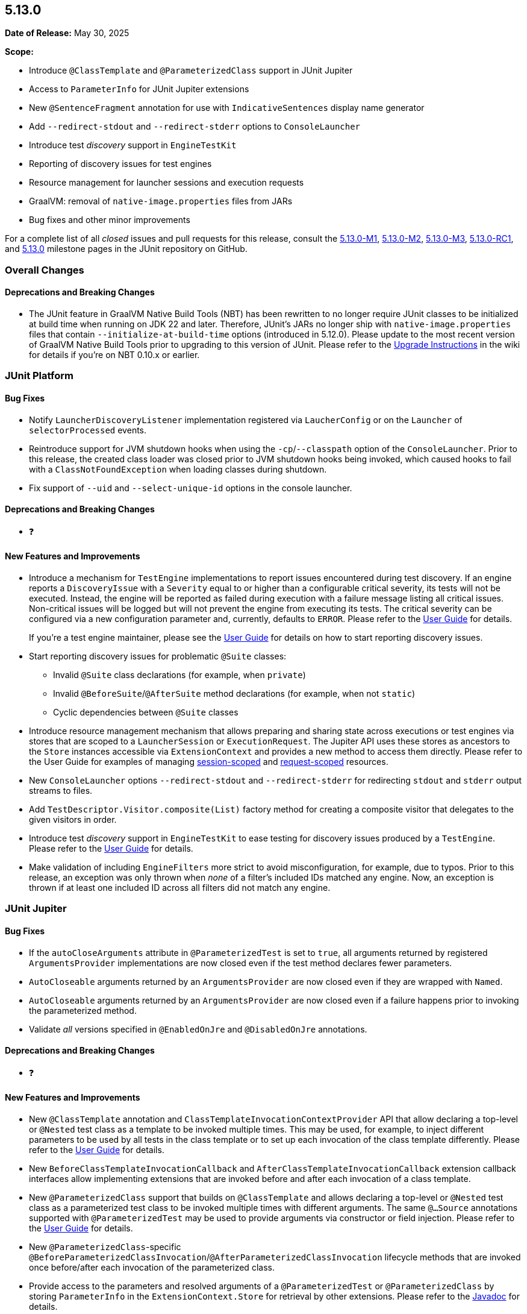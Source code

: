 [[release-notes-5.13.0]]
== 5.13.0

*Date of Release:* May 30, 2025

*Scope:*

* Introduce `@ClassTemplate` and `@ParameterizedClass` support in JUnit Jupiter
* Access to `ParameterInfo` for JUnit Jupiter extensions
* New `@SentenceFragment` annotation for use with `IndicativeSentences` display name generator
* Add `--redirect-stdout` and `--redirect-stderr` options to `ConsoleLauncher`
* Introduce test _discovery_ support in `EngineTestKit`
* Reporting of discovery issues for test engines
* Resource management for launcher sessions and execution requests
* GraalVM: removal of `native-image.properties` files from JARs
* Bug fixes and other minor improvements

For a complete list of all _closed_ issues and pull requests for this release, consult the
link:{junit5-repo}+/milestone/85?closed=1+[5.13.0-M1],
link:{junit5-repo}+/milestone/92?closed=1+[5.13.0-M2],
link:{junit5-repo}+/milestone/93?closed=1+[5.13.0-M3],
link:{junit5-repo}+/milestone/96?closed=1+[5.13.0-RC1],
and link:{junit5-repo}+/milestone/94?closed=1+[5.13.0] milestone pages in the JUnit
repository on GitHub.


[[release-notes-5.13.0-overall-improvements]]
=== Overall Changes

[[release-notes-5.13.0-overall-new-features-and-improvements]]
==== Deprecations and Breaking Changes

* The JUnit feature in GraalVM Native Build Tools (NBT) has been rewritten to no longer
  require JUnit classes to be initialized at build time when running on JDK 22 and later.
  Therefore, JUnit's JARs no longer ship with `native-image.properties` files that contain
  `--initialize-at-build-time` options (introduced in 5.12.0). Please update to the most
  recent version of GraalVM Native Build Tools prior to upgrading to this version of
  JUnit. Please refer to the
  https://github.com/junit-team/junit5/wiki/Upgrading-to-JUnit-5.13[Upgrade Instructions]
  in the wiki for details if you're on NBT 0.10.x or earlier.


[[release-notes-5.13.0-junit-platform]]
=== JUnit Platform

[[release-notes-5.13.0-junit-platform-bug-fixes]]
==== Bug Fixes

* Notify `LauncherDiscoveryListener` implementation registered via `LaucherConfig` or on
  the `Launcher` of `selectorProcessed` events.
* Reintroduce support for JVM shutdown hooks when using the `-cp`/`--classpath` option of
  the `ConsoleLauncher`. Prior to this release, the created class loader was closed prior
  to JVM shutdown hooks being invoked, which caused hooks to fail with a
  `ClassNotFoundException` when loading classes during shutdown.
* Fix support of `--uid` and `--select-unique-id` options in the console launcher.

[[release-notes-5.13.0-junit-platform-deprecations-and-breaking-changes]]
==== Deprecations and Breaking Changes

* ❓

[[release-notes-5.13.0-junit-platform-new-features-and-improvements]]
==== New Features and Improvements

* Introduce a mechanism for `TestEngine` implementations to report issues encountered
  during test discovery. If an engine reports a `DiscoveryIssue` with a `Severity` equal
  to or higher than a configurable critical severity, its tests will not be executed.
  Instead, the engine will be reported as failed during execution with a failure message
  listing all critical issues. Non-critical issues will be logged but will not prevent the
  engine from executing its tests. The critical severity can be configured via a new
  configuration parameter and, currently, defaults to `ERROR`. Please refer to the
  <<../user-guide/index.adoc#running-tests-discovery-issues, User Guide>> for details.
+
If you're a test engine maintainer, please see the
<<../user-guide/index.adoc#test-engines-discovery-issues, User Guide>> for details on how
to start reporting discovery issues.
* Start reporting discovery issues for problematic `@Suite` classes:
  - Invalid `@Suite` class declarations (for example, when `private`)
  - Invalid `@BeforeSuite`/`@AfterSuite` method declarations (for example, when not
    `static`)
  - Cyclic dependencies between `@Suite` classes
* Introduce resource management mechanism that allows preparing and sharing state across
  executions or test engines via stores that are scoped to a `LauncherSession` or
  `ExecutionRequest`. The Jupiter API uses these stores as ancestors to the `Store`
  instances accessible via `ExtensionContext` and provides a new method to access them
  directly. Please refer to the User Guide for examples of managing
  <<../user-guide/index.adoc#launcher-api-launcher-session-listeners-tool-example-usage, session-scoped>>
  and
  <<../user-guide/index.adoc#launcher-api-managing-state-across-test-engines, request-scoped>>
  resources.
* New `ConsoleLauncher` options `--redirect-stdout` and `--redirect-stderr` for
  redirecting `stdout` and `stderr` output streams to files.
* Add `TestDescriptor.Visitor.composite(List)` factory method for creating a composite
  visitor that delegates to the given visitors in order.
* Introduce test _discovery_ support in `EngineTestKit` to ease testing for discovery
  issues produced by a `TestEngine`. Please refer to the
  <<../user-guide/index.adoc#testkit-engine, User Guide>> for details.
* Make validation of including `EngineFilters` more strict to avoid misconfiguration, for
  example, due to typos. Prior to this release, an exception was only thrown when _none_
  of a filter's included IDs matched any engine. Now, an exception is thrown if at least
  one included ID across all filters did not match any engine.


[[release-notes-5.13.0-junit-jupiter]]
=== JUnit Jupiter

[[release-notes-5.13.0-junit-jupiter-bug-fixes]]
==== Bug Fixes

* If the `autoCloseArguments` attribute in `@ParameterizedTest` is set to `true`, all
  arguments returned by registered `ArgumentsProvider` implementations are now closed even
  if the test method declares fewer parameters.
* `AutoCloseable` arguments returned by an `ArgumentsProvider` are now closed even if they
  are wrapped with `Named`.
* `AutoCloseable` arguments returned by an `ArgumentsProvider` are now closed even if a
  failure happens prior to invoking the parameterized method.
* Validate _all_ versions specified in `@EnabledOnJre` and `@DisabledOnJre` annotations.

[[release-notes-5.13.0-junit-jupiter-deprecations-and-breaking-changes]]
==== Deprecations and Breaking Changes

* ❓

[[release-notes-5.13.0-junit-jupiter-new-features-and-improvements]]
==== New Features and Improvements

* New `@ClassTemplate` annotation and `ClassTemplateInvocationContextProvider` API that
  allow declaring a top-level or `@Nested` test class as a template to be invoked multiple
  times. This may be used, for example, to inject different parameters to be used by all
  tests in the class template or to set up each invocation of the class template
  differently. Please refer to the
  <<../user-guide/index.adoc#writing-tests-class-templates, User Guide>> for details.
* New `BeforeClassTemplateInvocationCallback` and `AfterClassTemplateInvocationCallback`
  extension callback interfaces allow implementing extensions that are invoked before and
  after each invocation of a class template.
* New `@ParameterizedClass` support that builds on `@ClassTemplate` and allows declaring a
  top-level or `@Nested` test class as a parameterized test class to be invoked multiple
  times with different arguments. The same `@...Source` annotations supported with
  `@ParameterizedTest` may be used to provide arguments via constructor or field
  injection. Please refer to the
  <<../user-guide/index.adoc#writing-tests-parameterized-tests, User Guide>> for details.
* New `@ParameterizedClass`-specific
  `@BeforeParameterizedClassInvocation`/`@AfterParameterizedClassInvocation` lifecycle
  methods that are invoked once before/after each invocation of the parameterized class.
* Provide access to the parameters and resolved arguments of a `@ParameterizedTest` or
  `@ParameterizedClass` by storing `ParameterInfo` in the `ExtensionContext.Store` for
  retrieval by other extensions. Please refer to the
  link:../api/org.junit.jupiter.params/org/junit/jupiter/params/support/ParameterInfo.html[Javadoc]
  for details.
* New `@SentenceFragment` annotation which allows one to supply custom text for individual
  sentence fragments when using the `IndicativeSentences` `DisplayNameGenerator`. See the
  updated documentation in the
  <<../user-guide/index.adoc#writing-tests-display-name-generator, User Guide>> for an
  example.
* New `TestTemplateInvocationContext.prepareInvocation(ExtensionContext)` callback method
  which allows extensions to prepare the `ExtensionContext` before the test template
  method is invoked. This may be used, for example, to store entries in the
  `ExtensionContext.Store` to benefit from its cleanup support or for retrieval by other
  extensions.
* Start reporting discovery issues for potentially problematic test classes:
    - Invalid `@Test` and `@TestTemplate` method declarations (for example, when return
      type is not `void`)
    - Invalid `@TestFactory` methods (for example, when return type is invalid)
    - Multiple method-level annotations (for example, `@Test` and `@TestTemplate`)
    - Invalid test class and `@Nested` class declarations (for example, `static` `@Nested`
      classes)
    - Potentially missing `@Nested` annotations (for example, non-abstract inner classes
      that contain test methods)
    - Invalid lifecycle method declarations (for example, when `private`)
    - Invalid `@Tag` syntax
    - Blank `@DisplayName` declarations
    - Blank `@SentenceFragment` declarations
    - `@BeforeParameterizedClassInvocation` and `@AfterParameterizedClassInvocation`
      methods declared in non-parameterized test classes
* By default, `AutoCloseable` objects put into `ExtensionContext.Store` are now treated
  like instances of `CloseableResource` (which has been deprecated) and are closed
  automatically when the store is closed at the end of the test lifecycle. It's possible
  to <<../user-guide/index.adoc#extensions-keeping-state-autocloseable-support, revert to the old behavior>>
  via a configuration parameter. Please also see the
  <<../user-guide/index.adoc#extensions-keeping-state-autocloseable-migration, migration note>>
  for third-party extensions wanting to support both JUnit 5.13 and earlier versions.
* `java.util.Locale` arguments are now converted according to the IETF BCP 47 language tag
  format. See the
  <<../user-guide/index.adoc#writing-tests-parameterized-tests-argument-conversion-implicit, User Guide>>
  for details.
* Avoid reporting potentially misleading validation exception for `@ParameterizedClass`
  test classes and `@ParameterizedTest` methods as suppressed exception for earlier
  failures.
* Add support for Kotlin `Sequence` to `@MethodSource`, `@FieldSource`, and
  `@TestFactory`.


[[release-notes-5.13.0-junit-vintage]]
=== JUnit Vintage

No changes.
